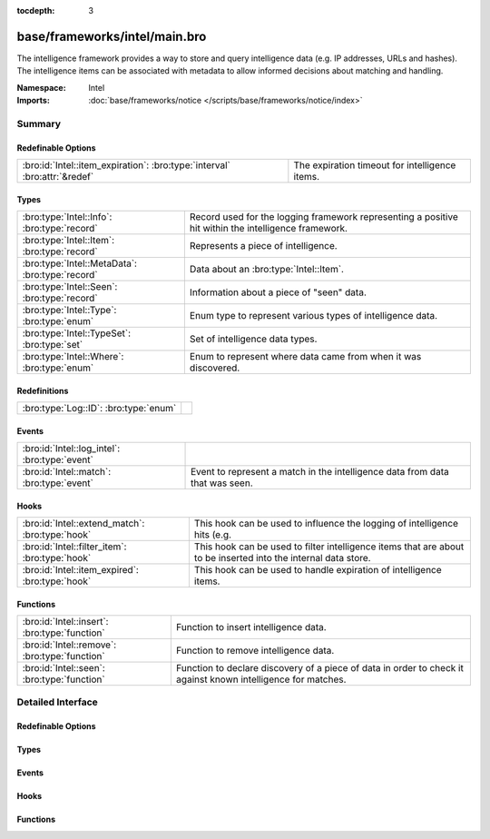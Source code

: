 :tocdepth: 3

base/frameworks/intel/main.bro
==============================
.. bro:namespace:: Intel

The intelligence framework provides a way to store and query intelligence
data (e.g. IP addresses, URLs and hashes). The intelligence items can be
associated with metadata to allow informed decisions about matching and
handling.

:Namespace: Intel
:Imports: :doc:`base/frameworks/notice </scripts/base/frameworks/notice/index>`

Summary
~~~~~~~
Redefinable Options
###################
========================================================================= ==============================================
:bro:id:`Intel::item_expiration`: :bro:type:`interval` :bro:attr:`&redef` The expiration timeout for intelligence items.
========================================================================= ==============================================

Types
#####
=============================================== ==============================================================
:bro:type:`Intel::Info`: :bro:type:`record`     Record used for the logging framework representing a positive
                                                hit within the intelligence framework.
:bro:type:`Intel::Item`: :bro:type:`record`     Represents a piece of intelligence.
:bro:type:`Intel::MetaData`: :bro:type:`record` Data about an :bro:type:`Intel::Item`.
:bro:type:`Intel::Seen`: :bro:type:`record`     Information about a piece of "seen" data.
:bro:type:`Intel::Type`: :bro:type:`enum`       Enum type to represent various types of intelligence data.
:bro:type:`Intel::TypeSet`: :bro:type:`set`     Set of intelligence data types.
:bro:type:`Intel::Where`: :bro:type:`enum`      Enum to represent where data came from when it was discovered.
=============================================== ==============================================================

Redefinitions
#############
===================================== =
:bro:type:`Log::ID`: :bro:type:`enum` 
===================================== =

Events
######
============================================= ==================================================================
:bro:id:`Intel::log_intel`: :bro:type:`event` 
:bro:id:`Intel::match`: :bro:type:`event`     Event to represent a match in the intelligence data from data that
                                              was seen.
============================================= ==================================================================

Hooks
#####
=============================================== =======================================================================
:bro:id:`Intel::extend_match`: :bro:type:`hook` This hook can be used to influence the logging of intelligence hits
                                                (e.g.
:bro:id:`Intel::filter_item`: :bro:type:`hook`  This hook can be used to filter intelligence items that are about to be
                                                inserted into the internal data store.
:bro:id:`Intel::item_expired`: :bro:type:`hook` This hook can be used to handle expiration of intelligence items.
=============================================== =======================================================================

Functions
#########
============================================= ==================================================================
:bro:id:`Intel::insert`: :bro:type:`function` Function to insert intelligence data.
:bro:id:`Intel::remove`: :bro:type:`function` Function to remove intelligence data.
:bro:id:`Intel::seen`: :bro:type:`function`   Function to declare discovery of a piece of data in order to check
                                              it against known intelligence for matches.
============================================= ==================================================================


Detailed Interface
~~~~~~~~~~~~~~~~~~
Redefinable Options
###################
.. bro:id:: Intel::item_expiration

   :Type: :bro:type:`interval`
   :Attributes: :bro:attr:`&redef`
   :Default: ``10.0 mins``

   The expiration timeout for intelligence items. Once an item expires, the
   :bro:id:`Intel::item_expired` hook is called. Reinsertion of an item 
   resets the timeout. A negative value disables expiration of intelligence 
   items.

Types
#####
.. bro:type:: Intel::Info

   :Type: :bro:type:`record`

      ts: :bro:type:`time` :bro:attr:`&log`
         Timestamp when the data was discovered.

      uid: :bro:type:`string` :bro:attr:`&log` :bro:attr:`&optional`
         If a connection was associated with this intelligence hit,
         this is the uid for the connection

      id: :bro:type:`conn_id` :bro:attr:`&log` :bro:attr:`&optional`
         If a connection was associated with this intelligence hit,
         this is the conn_id for the connection.

      seen: :bro:type:`Intel::Seen` :bro:attr:`&log`
         Where the data was seen.

      matched: :bro:type:`Intel::TypeSet` :bro:attr:`&log`
         Which indicator types matched.

      sources: :bro:type:`set` [:bro:type:`string`] :bro:attr:`&log` :bro:attr:`&default` = ``{  }`` :bro:attr:`&optional`
         Sources which supplied data that resulted in this match.

      fuid: :bro:type:`string` :bro:attr:`&log` :bro:attr:`&optional`
         (present if :doc:`/scripts/base/frameworks/intel/files.bro` is loaded)

         If a file was associated with this intelligence hit,
         this is the uid for the file.

      file_mime_type: :bro:type:`string` :bro:attr:`&log` :bro:attr:`&optional`
         (present if :doc:`/scripts/base/frameworks/intel/files.bro` is loaded)

         A mime type if the intelligence hit is related to a file.
         If the $f field is provided this will be automatically filled
         out.

      file_desc: :bro:type:`string` :bro:attr:`&log` :bro:attr:`&optional`
         (present if :doc:`/scripts/base/frameworks/intel/files.bro` is loaded)

         Frequently files can be "described" to give a bit more context.
         If the $f field is provided this field will be automatically
         filled out.

   Record used for the logging framework representing a positive
   hit within the intelligence framework.

.. bro:type:: Intel::Item

   :Type: :bro:type:`record`

      indicator: :bro:type:`string`
         The intelligence indicator.

      indicator_type: :bro:type:`Intel::Type`
         The type of data that the indicator field represents.

      meta: :bro:type:`Intel::MetaData`
         Metadata for the item. Typically represents more deeply
         descriptive data for a piece of intelligence.

   Represents a piece of intelligence.

.. bro:type:: Intel::MetaData

   :Type: :bro:type:`record`

      source: :bro:type:`string`
         An arbitrary string value representing the data source. This
         value is used as unique key to identify a metadata record in
         the scope of a single intelligence item.

      desc: :bro:type:`string` :bro:attr:`&optional`
         A freeform description for the data.

      url: :bro:type:`string` :bro:attr:`&optional`
         A URL for more information about the data.

      do_notice: :bro:type:`bool` :bro:attr:`&default` = ``F`` :bro:attr:`&optional`
         (present if :doc:`/scripts/policy/frameworks/intel/do_notice.bro` is loaded)

         A boolean value to allow the data itself to represent
         if the indicator that this metadata is attached to
         is notice worthy.

      if_in: :bro:type:`Intel::Where` :bro:attr:`&optional`
         (present if :doc:`/scripts/policy/frameworks/intel/do_notice.bro` is loaded)

         Restrictions on when notices are created to only create
         them if the *do_notice* field is T and the notice was
         seen in the indicated location.

      whitelist: :bro:type:`bool` :bro:attr:`&default` = ``F`` :bro:attr:`&optional`
         (present if :doc:`/scripts/policy/frameworks/intel/whitelist.bro` is loaded)

         A boolean value to indicate whether the item is whitelisted.

      remove: :bro:type:`bool` :bro:attr:`&default` = ``F`` :bro:attr:`&optional`
         (present if :doc:`/scripts/policy/frameworks/intel/removal.bro` is loaded)

         A boolean value to indicate whether the item should be removed.

      cif_impact: :bro:type:`string` :bro:attr:`&optional`
         (present if :doc:`/scripts/policy/integration/collective-intel/main.bro` is loaded)

         Maps to the Impact field in the Collective Intelligence Framework.

      cif_severity: :bro:type:`string` :bro:attr:`&optional`
         (present if :doc:`/scripts/policy/integration/collective-intel/main.bro` is loaded)

         Maps to the Severity field in the Collective Intelligence Framework.

      cif_confidence: :bro:type:`double` :bro:attr:`&optional`
         (present if :doc:`/scripts/policy/integration/collective-intel/main.bro` is loaded)

         Maps to the Confidence field in the Collective Intelligence Framework.

   Data about an :bro:type:`Intel::Item`.

.. bro:type:: Intel::Seen

   :Type: :bro:type:`record`

      indicator: :bro:type:`string` :bro:attr:`&log` :bro:attr:`&optional`
         The string if the data is about a string.

      indicator_type: :bro:type:`Intel::Type` :bro:attr:`&log` :bro:attr:`&optional`
         The type of data that the indicator represents.

      host: :bro:type:`addr` :bro:attr:`&optional`
         If the indicator type was :bro:enum:`Intel::ADDR`, then this
         field will be present.

      where: :bro:type:`Intel::Where` :bro:attr:`&log`
         Where the data was discovered.

      node: :bro:type:`string` :bro:attr:`&optional` :bro:attr:`&log`
         The name of the node where the match was discovered.

      conn: :bro:type:`connection` :bro:attr:`&optional`
         If the data was discovered within a connection, the
         connection record should go here to give context to the data.

      uid: :bro:type:`string` :bro:attr:`&optional`
         If the data was discovered within a connection, the
         connection uid should go here to give context to the data.
         If the *conn* field is provided, this will be automatically
         filled out.

      f: :bro:type:`fa_file` :bro:attr:`&optional`
         (present if :doc:`/scripts/base/frameworks/intel/files.bro` is loaded)

         If the data was discovered within a file, the file record
         should go here to provide context to the data.

      fuid: :bro:type:`string` :bro:attr:`&optional`
         (present if :doc:`/scripts/base/frameworks/intel/files.bro` is loaded)

         If the data was discovered within a file, the file uid should
         go here to provide context to the data. If the file record *f*
         is provided, this will be automatically filled out.

   Information about a piece of "seen" data.

.. bro:type:: Intel::Type

   :Type: :bro:type:`enum`

      .. bro:enum:: Intel::ADDR Intel::Type

         An IP address.

      .. bro:enum:: Intel::SUBNET Intel::Type

         A subnet in CIDR notation.

      .. bro:enum:: Intel::URL Intel::Type

         A complete URL without the prefix ``"http://"``.

      .. bro:enum:: Intel::SOFTWARE Intel::Type

         Software name.

      .. bro:enum:: Intel::EMAIL Intel::Type

         Email address.

      .. bro:enum:: Intel::DOMAIN Intel::Type

         DNS domain name.

      .. bro:enum:: Intel::USER_NAME Intel::Type

         A user name.

      .. bro:enum:: Intel::CERT_HASH Intel::Type

         Certificate SHA-1 hash.

      .. bro:enum:: Intel::PUBKEY_HASH Intel::Type

         Public key MD5 hash. (SSH server host keys are a good example.)

      .. bro:enum:: Intel::FILE_HASH Intel::Type

         (present if :doc:`/scripts/base/frameworks/intel/files.bro` is loaded)


         File hash which is non-hash type specific.  It's up to the
         user to query for any relevant hash types.

      .. bro:enum:: Intel::FILE_NAME Intel::Type

         (present if :doc:`/scripts/base/frameworks/intel/files.bro` is loaded)


         File name.  Typically with protocols with definite
         indications of a file name.

   Enum type to represent various types of intelligence data.

.. bro:type:: Intel::TypeSet

   :Type: :bro:type:`set` [:bro:type:`Intel::Type`]

   Set of intelligence data types.

.. bro:type:: Intel::Where

   :Type: :bro:type:`enum`

      .. bro:enum:: Intel::IN_ANYWHERE Intel::Where

         A catchall value to represent data of unknown provenance.

      .. bro:enum:: Conn::IN_ORIG Intel::Where

         (present if :doc:`/scripts/policy/frameworks/intel/seen/where-locations.bro` is loaded)


      .. bro:enum:: Conn::IN_RESP Intel::Where

         (present if :doc:`/scripts/policy/frameworks/intel/seen/where-locations.bro` is loaded)


      .. bro:enum:: Files::IN_HASH Intel::Where

         (present if :doc:`/scripts/policy/frameworks/intel/seen/where-locations.bro` is loaded)


      .. bro:enum:: Files::IN_NAME Intel::Where

         (present if :doc:`/scripts/policy/frameworks/intel/seen/where-locations.bro` is loaded)


      .. bro:enum:: DNS::IN_REQUEST Intel::Where

         (present if :doc:`/scripts/policy/frameworks/intel/seen/where-locations.bro` is loaded)


      .. bro:enum:: DNS::IN_RESPONSE Intel::Where

         (present if :doc:`/scripts/policy/frameworks/intel/seen/where-locations.bro` is loaded)


      .. bro:enum:: HTTP::IN_HOST_HEADER Intel::Where

         (present if :doc:`/scripts/policy/frameworks/intel/seen/where-locations.bro` is loaded)


      .. bro:enum:: HTTP::IN_REFERRER_HEADER Intel::Where

         (present if :doc:`/scripts/policy/frameworks/intel/seen/where-locations.bro` is loaded)


      .. bro:enum:: HTTP::IN_USER_AGENT_HEADER Intel::Where

         (present if :doc:`/scripts/policy/frameworks/intel/seen/where-locations.bro` is loaded)


      .. bro:enum:: HTTP::IN_X_FORWARDED_FOR_HEADER Intel::Where

         (present if :doc:`/scripts/policy/frameworks/intel/seen/where-locations.bro` is loaded)


      .. bro:enum:: HTTP::IN_URL Intel::Where

         (present if :doc:`/scripts/policy/frameworks/intel/seen/where-locations.bro` is loaded)


      .. bro:enum:: SMTP::IN_MAIL_FROM Intel::Where

         (present if :doc:`/scripts/policy/frameworks/intel/seen/where-locations.bro` is loaded)


      .. bro:enum:: SMTP::IN_RCPT_TO Intel::Where

         (present if :doc:`/scripts/policy/frameworks/intel/seen/where-locations.bro` is loaded)


      .. bro:enum:: SMTP::IN_FROM Intel::Where

         (present if :doc:`/scripts/policy/frameworks/intel/seen/where-locations.bro` is loaded)


      .. bro:enum:: SMTP::IN_TO Intel::Where

         (present if :doc:`/scripts/policy/frameworks/intel/seen/where-locations.bro` is loaded)


      .. bro:enum:: SMTP::IN_CC Intel::Where

         (present if :doc:`/scripts/policy/frameworks/intel/seen/where-locations.bro` is loaded)


      .. bro:enum:: SMTP::IN_RECEIVED_HEADER Intel::Where

         (present if :doc:`/scripts/policy/frameworks/intel/seen/where-locations.bro` is loaded)


      .. bro:enum:: SMTP::IN_REPLY_TO Intel::Where

         (present if :doc:`/scripts/policy/frameworks/intel/seen/where-locations.bro` is loaded)


      .. bro:enum:: SMTP::IN_X_ORIGINATING_IP_HEADER Intel::Where

         (present if :doc:`/scripts/policy/frameworks/intel/seen/where-locations.bro` is loaded)


      .. bro:enum:: SMTP::IN_MESSAGE Intel::Where

         (present if :doc:`/scripts/policy/frameworks/intel/seen/where-locations.bro` is loaded)


      .. bro:enum:: SSH::IN_SERVER_HOST_KEY Intel::Where

         (present if :doc:`/scripts/policy/frameworks/intel/seen/where-locations.bro` is loaded)


      .. bro:enum:: SSL::IN_SERVER_NAME Intel::Where

         (present if :doc:`/scripts/policy/frameworks/intel/seen/where-locations.bro` is loaded)


      .. bro:enum:: SMTP::IN_HEADER Intel::Where

         (present if :doc:`/scripts/policy/frameworks/intel/seen/where-locations.bro` is loaded)


      .. bro:enum:: X509::IN_CERT Intel::Where

         (present if :doc:`/scripts/policy/frameworks/intel/seen/where-locations.bro` is loaded)


      .. bro:enum:: SSH::SUCCESSFUL_LOGIN Intel::Where

         (present if :doc:`/scripts/policy/protocols/ssh/detect-bruteforcing.bro` is loaded)


         An indicator of the login for the intel framework.

   Enum to represent where data came from when it was discovered.
   The convention is to prefix the name with ``IN_``.

Events
######
.. bro:id:: Intel::log_intel

   :Type: :bro:type:`event` (rec: :bro:type:`Intel::Info`)


.. bro:id:: Intel::match

   :Type: :bro:type:`event` (s: :bro:type:`Intel::Seen`, items: :bro:type:`set` [:bro:type:`Intel::Item`])

   Event to represent a match in the intelligence data from data that
   was seen. On clusters there is no assurance as to when this event
   will be generated so do not assume that arbitrary global state beyond
   the given data will be available.
   
   This is the primary mechanism where a user may take actions based on
   data provided by the intelligence framework.

Hooks
#####
.. bro:id:: Intel::extend_match

   :Type: :bro:type:`hook` (info: :bro:type:`Intel::Info`, s: :bro:type:`Intel::Seen`, items: :bro:type:`set` [:bro:type:`Intel::Item`]) : :bro:type:`bool`

   This hook can be used to influence the logging of intelligence hits
   (e.g. by adding data to the Info record). The default information is
   added with a priority of 5.
   

   :info: The Info record that will be logged.
   

   :s: Information about the data seen.
   

   :items: The intel items that match the seen data.
   
   In case the hook execution is terminated using break, the match will
   not be logged.

.. bro:id:: Intel::filter_item

   :Type: :bro:type:`hook` (item: :bro:type:`Intel::Item`) : :bro:type:`bool`

   This hook can be used to filter intelligence items that are about to be
   inserted into the internal data store. In case the hook execution is
   terminated using break, the item will not be (re)added to the internal
   data store.
   

   :item: The intel item that should be inserted.

.. bro:id:: Intel::item_expired

   :Type: :bro:type:`hook` (indicator: :bro:type:`string`, indicator_type: :bro:type:`Intel::Type`, metas: :bro:type:`set` [:bro:type:`Intel::MetaData`]) : :bro:type:`bool`

   This hook can be used to handle expiration of intelligence items.
   

   :indicator: The indicator of the expired item.
   

   :indicator_type: The indicator type of the expired item.
   

   :metas: The set of metadata describing the expired item.
   
   If all hook handlers are executed, the expiration timeout will be reset.
   Otherwise, if one of the handlers terminates using break, the item will
   be removed.

Functions
#########
.. bro:id:: Intel::insert

   :Type: :bro:type:`function` (item: :bro:type:`Intel::Item`) : :bro:type:`void`

   Function to insert intelligence data. If the indicator is already
   present, the associated metadata will be added to the indicator. If
   the indicator already contains a metadata record from the same source,
   the existing metadata record will be updated.

.. bro:id:: Intel::remove

   :Type: :bro:type:`function` (item: :bro:type:`Intel::Item`, purge_indicator: :bro:type:`bool` :bro:attr:`&default` = ``F`` :bro:attr:`&optional`) : :bro:type:`void`

   Function to remove intelligence data. If purge_indicator is set, the
   given metadata is ignored and the indicator is removed completely.

.. bro:id:: Intel::seen

   :Type: :bro:type:`function` (s: :bro:type:`Intel::Seen`) : :bro:type:`void`

   Function to declare discovery of a piece of data in order to check
   it against known intelligence for matches.


